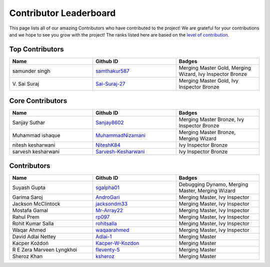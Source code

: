Contributor Leaderboard
=======================

This page lists all of our amazing Contributors who have contributed to the project! We are grateful for your contributions and we hope to see you grow with the project! The ranks listed here are based on the `level of contribution <contributing/volunteer_program.rst>`_\.

Top Contributors
----------------
.. list-table::
   :widths: 50 50 50
   :header-rows: 1

   * - Name
     - Github ID
     - Badges
   * - samunder singh
     - `samthakur587 <https://github.com/samthakur587>`_
     - Merging Master Gold, Merging Wizard, Ivy Inspector Bronze
   * - V\. Sai Suraj
     - `Sai-Suraj-27 <https://github.com/Sai-Suraj-27>`_
     - Merging Master Gold, Ivy Inspector Bronze
Core Contributors
-----------------
.. list-table::
   :widths: 50 50 50
   :header-rows: 1

   * - Name
     - Github ID
     - Badges
   * - Sanjay Suthar 
     - `Sanjay8602 <https://github.com/Sanjay8602>`_
     - Merging Master Bronze, Ivy Inspector Bronze
   * - Muhammad ishaque 
     - `MuhammadNizamani <https://github.com/MuhammadNizamani>`_
     - Merging Master Bronze, Merging Wizard
   * - nitesh kesharwani
     - `NiteshK84 <https://github.com/NiteshK84>`_
     - Ivy Inspector Bronze
   * - sarvesh kesharwani
     - `Sarvesh-Kesharwani <https://github.com/Sarvesh-Kesharwani>`_
     - Ivy Inspector Bronze
Contributors
------------
.. list-table::
   :widths: 50 50 50
   :header-rows: 1

   * - Name
     - Github ID
     - Badges
   * - Suyash Gupta
     - `sgalpha01 <https://github.com/sgalpha01>`_
     - Debugging Dynamo, Merging Master, Merging Wizard
   * - Garima Saroj
     - `AndroGari <https://github.com/AndroGari>`_
     - Merging Master, Ivy Inspector
   * - Jackson McClintock
     - `jacksondm33 <https://github.com/jacksondm33>`_
     - Merging Master, Ivy Inspector
   * - Mostafa Gamal
     - `Mr-Array22 <https://github.com/Mr-Array22>`_
     - Merging Master, Ivy Inspector
   * - Rahul Prem
     - `rp097 <https://github.com/rp097>`_
     - Merging Master, Ivy Inspector
   * - Rohit Kumar Salla
     - `rohitsalla <https://github.com/rohitsalla>`_
     - Merging Master, Ivy Inspector
   * - Waqar Ahmed
     - `waqaarahmed <https://github.com/waqaarahmed>`_
     - Merging Master, Ivy Inspector
   * - David Adlai Nettey
     - `Adlai-1 <https://github.com/Adlai-1>`_
     - Merging Master
   * - Kacper Kożdoń
     - `Kacper-W-Kozdon <https://github.com/Kacper-W-Kozdon>`_
     - Merging Master
   * - R E Zera Marveen Lyngkhoi 
     - `fleventy-5 <https://github.com/fleventy-5>`_
     - Merging Master
   * - Sheroz Khan
     - `ksheroz <https://github.com/ksheroz>`_
     - Merging Master
